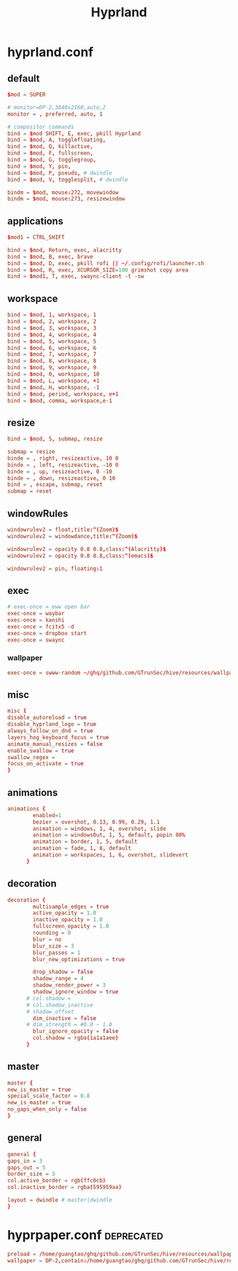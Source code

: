 :PROPERTIES:
:ID:       e8d4f8d3-dc0d-488a-b390-ffbe2f282230
:END:
#+title: Hyprland

* hyprland.conf
:PROPERTIES:
:ID:       d05ca0f0-92e8-4ccd-9a69-8dc6a74a2043
:header-args: :tangle ../../profiles/hyprland/hyprland.conf
:END:
** default
#+begin_src conf :exports both
$mod = SUPER

# monitor=DP-2,3840x2160,auto,2
monitor = , preferred, auto, 1

# compositor commands
bind = $mod SHIFT, E, exec, pkill Hyprland
bind = $mod, A, togglefloating,
bind = $mod, Q, killactive,
bind = $mod, F, fullscreen,
bind = $mod, G, togglegroup,
bind = $mod, Y, pin,
bind = $mod, P, pseudo, # dwindle
bind = $mod, V, togglesplit, # dwindle

bindm = $mod, mouse:272, movewindow
bindm = $mod, mouse:273, resizewindow
#+end_src


** applications

#+begin_src conf :exports both
$mod1 = CTRL_SHIFT

bind = $mod, Return, exec, alacritty
bind = $mod, B, exec, brave
bind = $mod, D, exec, pkill rofi || ~/.config/rofi/launcher.sh
bind = $mod, R, exec, XCURSOR_SIZE=100 grimshot copy area
bind = $mod1, T, exec, swaync-client -t -sw
#+end_src

** workspace

#+begin_src conf :exports both
bind = $mod, 1, workspace, 1
bind = $mod, 2, workspace, 2
bind = $mod, 3, workspace, 3
bind = $mod, 4, workspace, 4
bind = $mod, 5, workspace, 5
bind = $mod, 6, workspace, 6
bind = $mod, 7, workspace, 7
bind = $mod, 8, workspace, 8
bind = $mod, 9, workspace, 9
bind = $mod, 0, workspace, 10
bind = $mod, L, workspace, +1
bind = $mod, H, workspace, -1
bind = $mod, period, workspace, e+1
bind = $mod, comma, workspace,e-1
#+end_src

** resize

#+begin_src conf :exports both
bind = $mod, S, submap, resize

submap = resize
binde = , right, resizeactive, 10 0
binde = , left, resizeactive, -10 0
binde = , up, resizeactive, 0 -10
binde = , down, resizeactive, 0 10
bind = , escape, submap, reset
submap = reset
#+end_src


** windowRules

#+begin_src conf :exports both
windowrulev2 = float,title:^(Zoom)$
windowrulev2 = windowdance,title:^(Zoom)$

windowrulev2 = opacity 0.8 0.8,class:^(Alacritty)$
windowrulev2 = opacity 0.8 0.8,class:^(emacs)$

windowrulev2 = pin, floating:1
#+end_src
** exec

#+begin_src conf :exports both
# exec-once = eww open bar
exec-once = waybar
exec-once = kanshi
exec-once = fcitx5 -d
exec-once = dropbox start
exec-once = swaync
#+end_src

*** wallpaper

#+begin_src conf :exports both
exec-once = swww-random ~/ghq/github.com/GTrunSec/hive/resources/wallpaper/.attach
#+end_src

** misc

#+begin_src conf :exports both
misc {
disable_autoreload = true
disable_hyprland_logo = true
always_follow_on_dnd = true
layers_hog_keyboard_focus = true
animate_manual_resizes = false
enable_swallow = true
swallow_regex =
focus_on_activate = true
}
#+end_src
** animations

#+begin_src conf :exports both
animations {
        enabled=1
        bezier = overshot, 0.13, 0.99, 0.29, 1.1
        animation = windows, 1, 4, overshot, slide
        animation = windowsOut, 1, 5, default, popin 80%
        animation = border, 1, 5, default
        animation = fade, 1, 8, default
        animation = workspaces, 1, 6, overshot, slidevert
      }
#+end_src
** decoration

#+begin_src conf :exports both
decoration {
        multisample_edges = true
        active_opacity = 1.0
        inactive_opacity = 1.0
        fullscreen_opacity = 1.0
        rounding = 0
        blur = no
        blur_size = 3
        blur_passes = 1
        blur_new_optimizations = true

        drop_shadow = false
        shadow_range = 4
        shadow_render_power = 3
        shadow_ignore_window = true
      # col.shadow =
      # col.shadow_inactive
      # shadow_offset
        dim_inactive = false
      # dim_strength = #0.0 ~ 1.0
        blur_ignore_opacity = false
        col.shadow = rgba(1a1a1aee)
      }
#+end_src
** master

#+begin_src conf :exports both
master {
new_is_master = true
special_scale_factor = 0.8
new_is_master = true
no_gaps_when_only = false
}
#+end_src
** general

#+begin_src conf :exports both
general {
gaps_in = 3
gaps_out = 5
border_size = 3
col.active_border = rgb(ffc0cb)
col.inactive_border = rgba(595959aa)

layout = dwindle # master|dwindle
}
#+end_src

* hyprpaper.conf :deprecated:
:PROPERTIES:
:ID:       b8bbfe01-39c0-4889-8443-ca27e623a40e
:header-args: :tangle ../../profiles/hyprland/hyprpaper.conf
:END:

 #+begin_src conf
preload = /home/guangtao/ghq/github.com/GTrunSec/hive/resources/wallpaper/.attach/00/d885ed-3c8e-4c03-b325-52a807f9a3c7/20201219_162324george-turmanidze-10.jpg.jpeg
wallpaper = DP-2,contain:/home/guangtao/ghq/github.com/GTrunSec/hive/resources/wallpaper/.attach/00/d885ed-3c8e-4c03-b325-52a807f9a3c7/20201219_162324george-turmanidze-10.jpg.jpeg
 #+end_src
